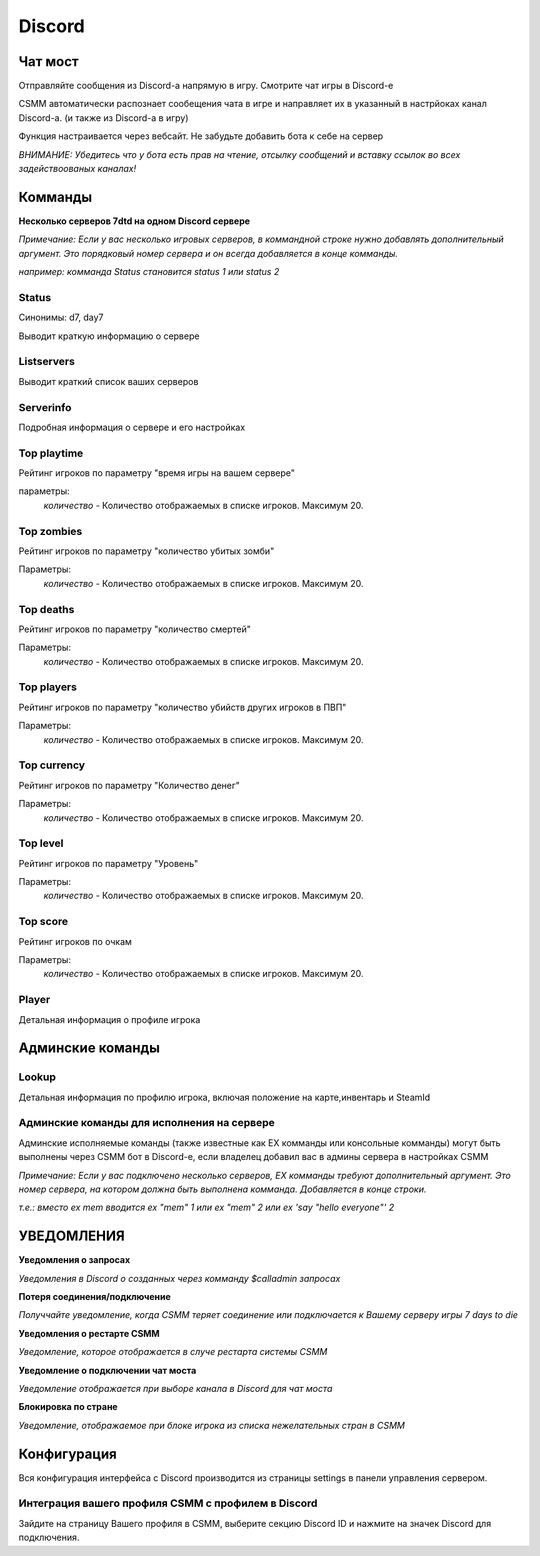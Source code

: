 Discord
===========


Чат мост
--------------

Отправляйте сообщения из Discord-а напрямую в игру. Смотрите чат игры в Discord-е

CSMM автоматически распознает сообещения чата в игре и направляет их в указанный в настрйоках канал Discord-а. (и также из Discord-а в игру)

.. image:: ../images/discord-chatbridge.png

Функция настраивается через вебсайт. Не забудьте добавить бота к себе на сервер

*ВНИМАНИЕ: Убедитесь что у бота есть прав на чтение, отсылку сообщений и вставку ссылок во всех задействоованых каналах!*


Комманды
----------

**Несколько серверов 7dtd на одном Discord сервере**

*Примечание: Если у вас несколько игровых серверов, в коммандной строке нужно добавлять дополнительный аргумент. Это порядковый номер сервера и он всегда добавляется в конце комманды.*

*например: комманда Status становится status 1 или status 2*

Status
^^^^^^^^

Синонимы: d7, day7

Выводит краткую информацию о сервере

.. image:: ../images/discord-command-status.png

Listservers
^^^^^^^^

Выводит краткий список ваших серверов

.. image:: ../images/discord-command-listservers.png

Serverinfo
^^^^^^^^

Подробная информация о сервере и его настройках

.. image:: ../images/discord-command-serverinfo.png

Top playtime
^^^^^^^^

Рейтинг игроков по параметру "время игры на вашем сервере"

параметры: 
    *количество* - Количество отображаемых в списке игроков. Максимум 20.

.. image:: ../images/discord-command-top-playtime.png

Top zombies
^^^^^^^^

Рейтинг игроков по параметру "количество убитых зомби"

Параметры: 
    *количество* - Количество отображаемых в списке игроков. Максимум 20.

.. image:: ../images/discord-command-top-zombies.png

Top deaths
^^^^^^^^

Рейтинг игроков по параметру "количество смертей"

Параметры: 
    *количество* - Количество отображаемых в списке игроков. Максимум 20.

.. image:: ../images/discord-command-top-deaths.png

Top players
^^^^^^^^

Рейтинг игроков по параметру "количество убийств других игроков в ПВП"

Параметры: 
    *количество* - Количество отображаемых в списке игроков. Максимум 20.

.. image:: ../images/discord-command-top-players.png

Top currency
^^^^^^^^

Рейтинг игроков по параметру "Количество денег"

Параметры: 
    *количество* - Количество отображаемых в списке игроков. Максимум 20.

.. image:: ../images/discord-command-top-currency.png

Top level
^^^^^^^^

Рейтинг игроков по параметру "Уровень"

Параметры: 
    *количество* - Количество отображаемых в списке игроков. Максимум 20.

.. image:: ../images/discord-command-top-level.png

Top score
^^^^^^^^

Рейтинг игроков по очкам 

Параметры: 
    *количество* - Количество отображаемых в списке игроков. Максимум 20.

.. image:: ../images/discord-command-top-score.png

Player
^^^^^^^^
Детальная информация о профиле игрока 

.. image:: ../images/Discord-player-command.png

Админские команды 
---------------------

Lookup
^^^^^^^^
Детальная информация по профилю игрока, включая положение на карте,инвентарь и SteamId

.. image:: ../images/Discord-Lookup-command.png

Админские команды для исполнения на сервере
^^^^^^^^
Админские исполняемые команды (также известные как EX комманды или консольные комманды) могут быть выполнены через CSMM бот в Discord-е, если владелец  добавил вас в админы сервера в настройках CSMM 

*Примечание: Если у вас подключено несколько серверов, EX комманды требуют дополнительный аргумент. Это номер сервера, на котором должна быть выполнена комманда. Добавляется в конце строки.*

*т.е.: вместо ex mem вводится ex "mem" 1 или ex "mem" 2 или ex 'say "hello everyone"' 2*

.. image:: ../images/discord-command-excommand.png

УВЕДОМЛЕНИЯ
----------
**Уведомления о запросах**

*Уведомления в Discord о созданных через комманду  $calladmin запросах*

.. image:: ../images/Discord-ticket-notification.png

**Потеря соединения/подключение**

*Получчайте уведомление, когда CSMM теряет соединение или подключается к Вашему серверу игры 7 days to die*

.. image:: ../images/Discord-connection-notification.png

**Уведомления о рестарте CSMM**

*Уведомление, которое отображается в случе рестарта системы CSMM*

.. image:: ../images/Discord-restart-notification.png

**Уведомление о  подключении чат моста**

*Уведомление отображается при выборе канала в Discord для чат моста*

.. image:: ../images/Discord-chatbridge-notification.png

**Блокировка по стране**

*Уведомление, отображаемое при блоке игрока из списка нежелательных стран в CSMM*

.. image:: ../images/Discord-countryBan-notification.jpg

Конфигурация
-------------

Вся конфигурация интерфейса с Discord производится из страницы settings в панели управления сервером.

Интеграция вашего профиля CSMM с профилем в Discord
^^^^^^^^^^^^^^^^^^^^^^^^^^^^^^^^^^

Зайдите на страницу Вашего профиля в CSMM, выберите секцию Discord ID и нажмите на значек Discord для подключения.
